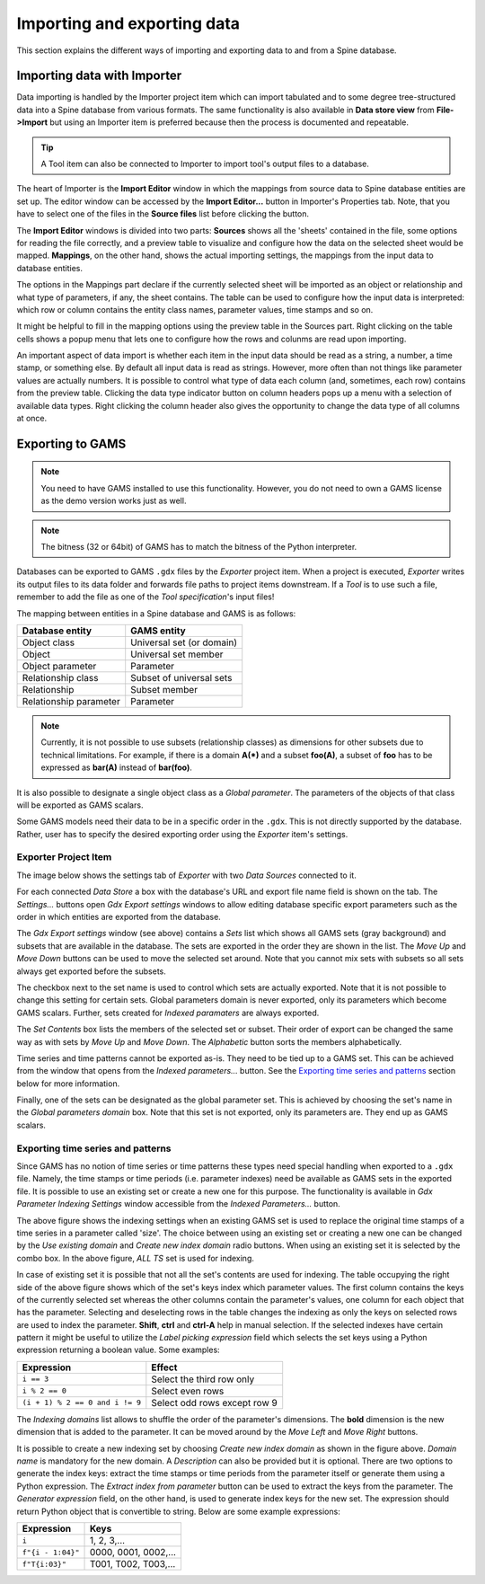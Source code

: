 ..  Importing and exporting data
    Created: 15.5.2019

.. _Importing and exporting data:


****************************
Importing and exporting data
****************************

This section explains the different ways of importing and exporting data to and from a Spine database.

Importing data with Importer
----------------------------

Data importing is handled by the Importer project item
which can import tabulated and to some degree tree-structured data
into a Spine database from various formats.
The same functionality is also available in **Data store view** from **File->Import**
but using an Importer item is preferred because then the process is documented and repeatable.

.. tip::
   A Tool item can also be connected to Importer to import tool's output files to a database.

The heart of Importer is the **Import Editor** window in which the mappings from source data
to Spine database entities are set up. The editor window can be accessed
by the **Import Editor...** button in Importer's Properties tab.
Note, that you have to select one of the files in the **Source files** list before clicking the button.

.. image:: img/importer_properties.png
   :align: center

The **Import Editor** windows is divided into two parts:
**Sources** shows all the 'sheets' contained in the file,
some options for reading the file correctly,
and a preview table to visualize and configure how the data on the selected sheet would be mapped.
**Mappings**, on the other hand, shows the actual importing settings, the mappings from the input
data to database entities.

.. image:: img/import_editor_window.png
   :align: center

The options in the Mappings part declare if the currently selected sheet will be imported as an object or relationship
and what type of parameters, if any, the sheet contains.
The table can be used to configure how the input data is interpreted:
which row or column contains the entity class names, parameter values, time stamps and so on.

.. image:: img/import_editor_mapping_options.png
   :align: center

It might be helpful to fill in the mapping options using the preview table in the Sources part.
Right clicking on the table cells shows a popup menu
that lets one to configure how the rows and colunms are read upon importing.

.. image:: img/import_editor_preview_table_mapping_menu.png
   :align: center

An important aspect of data import is whether each item in the input data should be read as a string, a number,
a time stamp, or something else.
By default all input data is read as strings.
However, more often than not things like parameter values are actually numbers.
It is possible to control what type of data each column (and, sometimes, each row) contains from the preview table.
Clicking the data type indicator button on column headers pops up a menu with a selection of available data types.
Right clicking the column header also gives the opportunity to change the data type of all columns at once.

.. image:: img/import_editor_column_data_type_menu.png
   :align: center


Exporting to GAMS
-----------------

.. note::
   You need to have GAMS installed to use this functionality.
   However, you do not need to own a GAMS license as the demo version works just as well.

.. note::
   The bitness (32 or 64bit) of GAMS has to match the bitness of the Python interpreter.

Databases can be exported to GAMS :literal:`.gdx` files by the *Exporter* project item.
When a project is executed, *Exporter* writes its output files to its data folder
and forwards file paths to project items downstream.
If a *Tool* is to use such a file, remember to add the file as one of the *Tool specification*'s input files!

The mapping between entities in a Spine database and GAMS is as follows:

====================== =========================
Database entity        GAMS entity
====================== =========================
Object class           Universal set (or domain)
Object                 Universal set member
Object parameter       Parameter
Relationship class     Subset of universal sets
Relationship           Subset member
Relationship parameter Parameter
====================== =========================

.. note::
   Currently, it is not possible to use subsets (relationship classes) as dimensions for other
   subsets due to technical limitations.
   For example, if there is a domain **A(*)** and a subset **foo(A)**,
   a subset of **foo** has to be expressed as **bar(A)** instead of **bar(foo)**.

It is also possible to designate a single object class as a *Global parameter*.
The parameters of the objects of that class will be exported as GAMS scalars.

Some GAMS models need their data to be in a specific order in the :literal:`.gdx`.
This is not directly supported by the database.
Rather, user has to specify the desired exporting order using the *Exporter* item's settings.

Exporter Project Item
~~~~~~~~~~~~~~~~~~~~~

The image below shows the settings tab of *Exporter* with two *Data Sources* connected to it.

.. image:: img/exporter_properties.png
   :align: center

For each connected *Data Store* a box with the database's URL and export file name field is shown on the tab.
The *Settings...* buttons open *Gdx Export settings* windows to allow editing database specific export parameters
such as the order in which entities are exported from the database.

.. image:: img/gdx_export_settings_window.png
   :align: center

The *Gdx Export settings* window (see above) contains a *Sets* list which shows all GAMS sets (gray background) and
subsets that are available in the database. The sets are exported in the order they are shown in the list.
The *Move Up* and *Move Down* buttons can be used to move the selected set around.
Note that you cannot mix sets with subsets so all sets always get exported before the subsets.

The checkbox next to the set name is used to control which sets are actually exported.
Note that it is not possible to change this setting for certain sets.
Global parameters domain is never exported, only its parameters which become GAMS scalars.
Further, sets created for *Indexed paramaters* are always exported.

The *Set Contents* box lists the members of the selected set or subset.
Their order of export can be changed the same way as with sets by *Move Up* and *Move Down*.
The *Alphabetic* button sorts the members alphabetically.

Time series and time patterns cannot be exported as-is. They need to be tied up to a GAMS set.
This can be achieved from the window that opens from the *Indexed parameters...* button.
See the `Exporting time series and patterns`_ section below for more information.

Finally, one of the sets can be designated as the global parameter set.
This is achieved by choosing the set's name in the *Global parameters domain* box.
Note that this set is not exported, only its parameters are. They end up as GAMS scalars.

Exporting time series and patterns
~~~~~~~~~~~~~~~~~~~~~~~~~~~~~~~~~~

Since GAMS has no notion of time series or time patterns these types need special handling when exported
to a :literal:`.gdx` file. Namely, the time stamps or time periods (i.e. parameter indexes) need be available
as GAMS sets in the exported file. It is possible to use an existing set or create a new one for this purpose.
The functionality is available in *Gdx Parameter Indexing Settings* window
accessible from the *Indexed Parameters...* button.

.. image:: img/gdx_export_parameter_indexing_window_using_existing_domain.png
   :align: center

The above figure shows the indexing settings when an existing GAMS set is used to replace the original
time stamps of a time series in a parameter called 'size'. The choice between using an existing set or
creating a new one can be changed by the *Use existing domain* and *Create new index domain* radio buttons.
When using an existing set it is selected by the combo box.
In the above figure, *ALL TS* set is used for indexing.

In case of existing set it is possible that not all the set's contents are used for indexing.
The table occupying the right side of the above figure shows which of the set's keys index which parameter values.
The first column contains the keys of the currently selected set whereas the other columns contain the parameter's
values, one column for each object that has the parameter.
Selecting and deselecting rows in the table changes the indexing as only the keys on selected rows are used to
index the parameter.
**Shift**, **ctrl** and **ctrl-A** help in manual selection.
If the selected indexes have certain pattern it might be useful to utilize the *Label picking expression* field
which selects the set keys using a Python expression returning a boolean value. Some examples:

====================================== ============================
Expression                             Effect
====================================== ============================
:literal:`i == 3`                      Select the third row only
:literal:`i % 2 == 0`                  Select even rows
:literal:`(i + 1) % 2 == 0 and i != 9` Select odd rows except row 9
====================================== ============================

The *Indexing domains* list allows to shuffle the order of the parameter's dimensions.
The **bold** dimension is the new dimension that is added to the parameter.
It can be moved around by the *Move Left* and *Move Right* buttons.

.. image:: img/gdx_export_parameter_indexing_window_using_new_domain.png
   :align: center

It is possible to create a new indexing set by choosing *Create new index domain* as shown in the figure above.
*Domain name* is mandatory for the new domain. A *Description* can also be provided but it is optional.
There are two options to generate the index keys: extract the time stamps or time periods from the parameter
itself or generate them using a Python expression.
The *Extract index from parameter* button can be used to extract the keys from the parameter.
The *Generator expression* field, on the other hand, is used to generate index keys for the new set.
The expression should return Python object that is convertible to string.
Below are some example expressions:

======================== ====================
Expression               Keys
======================== ====================
:literal:`i`             1, 2, 3,...
:literal:`f"{i - 1:04}"` 0000, 0001, 0002,...
:literal:`f"T{i:03}"`    T001, T002, T003,...
======================== ====================
